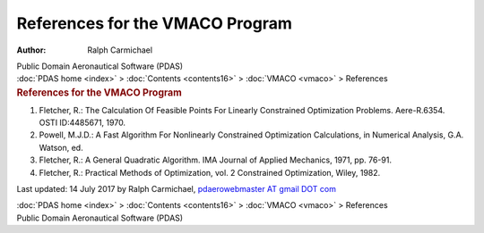 ================================
References for the VMACO Program
================================

:Author: Ralph Carmichael

.. container:: newbanner

   Public Domain Aeronautical Software (PDAS)

.. container:: crumb

   :doc:`PDAS home <index>` > :doc:`Contents <contents16>` >
   :doc:`VMACO <vmaco>` > References

.. container::
   :name: header

   .. rubric:: References for the VMACO Program
      :name: references-for-the-vmaco-program

#. Fletcher, R.: The Calculation Of Feasible Points For Linearly
   Constrained Optimization Problems. Aere-R.6354. OSTI ID:4485671,
   1970.
#. Powell, M.J.D.: A Fast Algorithm For Nonlinearly Constrained
   Optimization Calculations, in Numerical Analysis, G.A. Watson, ed.
#. Fletcher, R.: A General Quadratic Algorithm. IMA Journal of Applied
   Mechanics, 1971, pp. 76-91.
#. Fletcher, R.: Practical Methods of Optimization, vol. 2 Constrained
   Optimization, Wiley, 1982.

Last updated: 14 July 2017 by Ralph Carmichael, `pdaerowebmaster AT
gmail DOT com <mailto:pdaerowebmaster@gmail.com>`__

.. container:: crumb

   :doc:`PDAS home <index>` > :doc:`Contents <contents16>` >
   :doc:`VMACO <vmaco>` > References

.. container:: newbanner

   Public Domain Aeronautical Software (PDAS)
